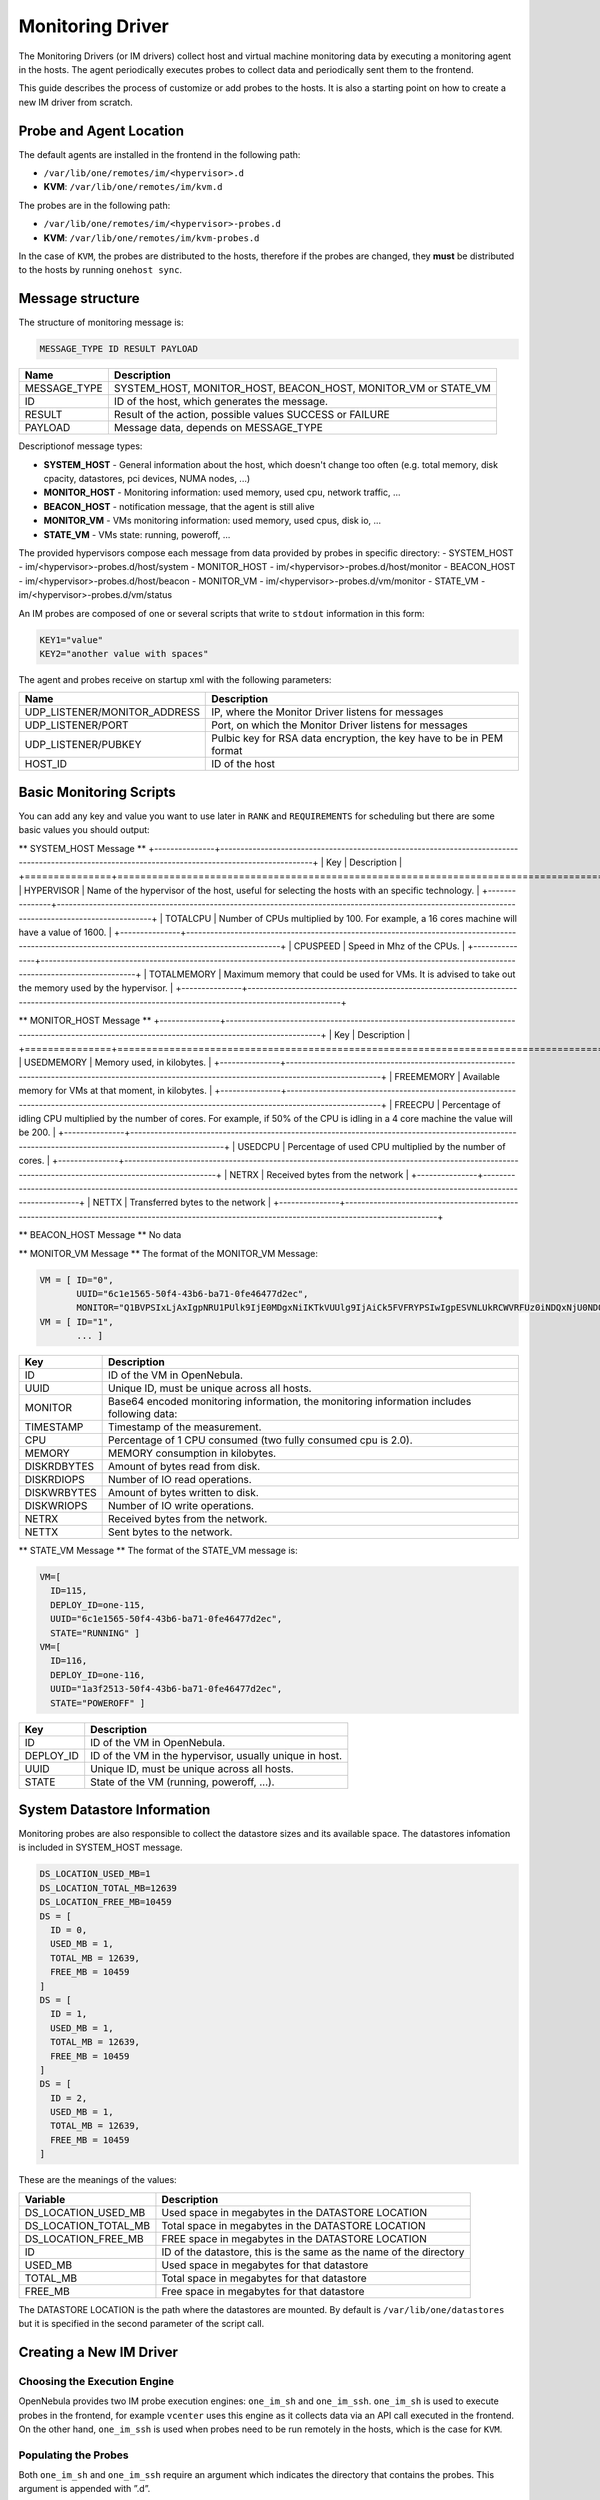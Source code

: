 .. _devel-im:

================================================================================
Monitoring Driver
================================================================================

The Monitoring Drivers (or IM drivers) collect host and virtual machine monitoring data by executing a monitoring agent in the hosts. The agent periodically executes probes to collect data and periodically sent them to the frontend.

This guide describes the process of customize or add probes to the hosts. It is also a starting point on how to create a new IM driver from scratch.

Probe and Agent Location
================================================================================

The default agents are installed in the frontend in the following path:

-  ``/var/lib/one/remotes/im/<hypervisor>.d``
-  **KVM**: ``/var/lib/one/remotes/im/kvm.d``

The probes are in the following path:

-  ``/var/lib/one/remotes/im/<hypervisor>-probes.d``
-  **KVM**: ``/var/lib/one/remotes/im/kvm-probes.d``

In the case of ``KVM``, the probes are distributed to the hosts, therefore if the probes are changed, they **must** be distributed to the hosts by running ``onehost sync``.

Message structure
================================================================================

The structure of monitoring message is:

.. code::

    MESSAGE_TYPE ID RESULT PAYLOAD

+-----------------+--------------------------------------------------------------------------+
| Name            | Description                                                              |
+=================+==========================================================================+
| MESSAGE_TYPE    | SYSTEM_HOST, MONITOR_HOST, BEACON_HOST, MONITOR_VM or STATE_VM           |
+-----------------+--------------------------------------------------------------------------+
| ID              | ID of the host, which generates the message.                             |
+-----------------+--------------------------------------------------------------------------+
| RESULT          | Result of the action, possible values SUCCESS or FAILURE                 |
+-----------------+--------------------------------------------------------------------------+
| PAYLOAD         | Message data, depends on MESSAGE_TYPE                                    |
+-----------------+--------------------------------------------------------------------------+

Descriptionof message types:

- **SYSTEM_HOST** - General information about the host, which doesn't change too often (e.g. total memory, disk cpacity, datastores, pci devices, NUMA nodes, ...)
- **MONITOR_HOST** - Monitoring information: used memory, used cpu, network traffic, ...
- **BEACON_HOST** - notification message, that the agent is still alive
- **MONITOR_VM** - VMs monitoring information: used memory, used cpus, disk io, ...
- **STATE_VM** - VMs state: running, poweroff, ...

The provided hypervisors compose each message from data provided by probes in specific directory:
- SYSTEM_HOST - im/<hypervisor>-probes.d/host/system
- MONITOR_HOST - im/<hypervisor>-probes.d/host/monitor
- BEACON_HOST - im/<hypervisor>-probes.d/host/beacon
- MONITOR_VM - im/<hypervisor>-probes.d/vm/monitor
- STATE_VM - im/<hypervisor>-probes.d/vm/status

An IM probes are composed of one or several scripts that write to ``stdout`` information in this form:

.. code::

    KEY1="value"
    KEY2="another value with spaces"

The agent and probes receive on startup xml with the following parameters:

+------------------------------+--------------------------------------------------------------------------+
| Name                         | Description                                                              |
+==============================+==========================================================================+
| UDP_LISTENER/MONITOR_ADDRESS | IP, where the Monitor Driver listens for messages                        |
+------------------------------+--------------------------------------------------------------------------+
| UDP_LISTENER/PORT            | Port, on which the Monitor Driver listens for messages                   |
+------------------------------+--------------------------------------------------------------------------+
| UDP_LISTENER/PUBKEY          | Pulbic key for RSA data encryption, the key have to be in PEM format     |
+------------------------------+--------------------------------------------------------------------------+
| HOST_ID                      | ID of the host                                                           |
+------------------------------+--------------------------------------------------------------------------+

.. _devel-im_basic_monitoring_scripts:

Basic Monitoring Scripts
================================================================================

You can add any key and value you want to use later in ``RANK`` and ``REQUIREMENTS`` for scheduling but there are some basic values you should output:

** SYSTEM_HOST Message **
+---------------+---------------------------------------------------------------------------------------------------------------------------------------------------+
| Key           | Description                                                                                                                                       |
+===============+===================================================================================================================================================+
| HYPERVISOR    | Name of the hypervisor of the host, useful for selecting the hosts with an specific technology.                                                   |
+---------------+---------------------------------------------------------------------------------------------------------------------------------------------------+
| TOTALCPU      | Number of CPUs multiplied by 100. For example, a 16 cores machine will have a value of 1600.                                                      |
+---------------+---------------------------------------------------------------------------------------------------------------------------------------------------+
| CPUSPEED      | Speed in Mhz of the CPUs.                                                                                                                         |
+---------------+---------------------------------------------------------------------------------------------------------------------------------------------------+
| TOTALMEMORY   | Maximum memory that could be used for VMs. It is advised to take out the memory used by the hypervisor.                                           |
+---------------+---------------------------------------------------------------------------------------------------------------------------------------------------+

** MONITOR_HOST Message **
+---------------+---------------------------------------------------------------------------------------------------------------------------------------------------+
| Key           | Description                                                                                                                                       |
+===============+===================================================================================================================================================+
| USEDMEMORY    | Memory used, in kilobytes.                                                                                                                        |
+---------------+---------------------------------------------------------------------------------------------------------------------------------------------------+
| FREEMEMORY    | Available memory for VMs at that moment, in kilobytes.                                                                                            |
+---------------+---------------------------------------------------------------------------------------------------------------------------------------------------+
| FREECPU       | Percentage of idling CPU multiplied by the number of cores. For example, if 50% of the CPU is idling in a 4 core machine the value will be 200.   |
+---------------+---------------------------------------------------------------------------------------------------------------------------------------------------+
| USEDCPU       | Percentage of used CPU multiplied by the number of cores.                                                                                         |
+---------------+---------------------------------------------------------------------------------------------------------------------------------------------------+
| NETRX         | Received bytes from the network                                                                                                                   |
+---------------+---------------------------------------------------------------------------------------------------------------------------------------------------+
| NETTX         | Transferred bytes to the network                                                                                                                  |
+---------------+---------------------------------------------------------------------------------------------------------------------------------------------------+

** BEACON_HOST Message **
No data

** MONITOR_VM Message **
The format of the MONITOR_VM Message:

.. code::

    VM = [ ID="0",
           UUID="6c1e1565-50f4-43b6-ba71-0fe46477d2ec",
           MONITOR="Q1BVPSIxLjAxIgpNRU1PUlk9IjE0MDgxNiIKTkVUUlg9IjAiCk5FVFRYPSIwIgpESVNLUkRCWVRFUz0iNDQxNjU0NDQiCkRJU0tXUkJZVEVTPSIxMjY2Njg4IgpESVNLUkRJT1BTPSIxMjg5IgpESVNLV1JJT1BTPSI4ODEiCg=="]
    VM = [ ID="1",
           ... ]

+---------------+----------------------------------------------------------------------------------------------+
| Key           | Description                                                                                  |
+===============+==============================================================================================+
| ID            | ID of the VM in OpenNebula.                                                                  |
+---------------+----------------------------------------------------------------------------------------------+
| UUID          | Unique ID, must be unique across all hosts.                                                  |
+---------------+----------------------------------------------------------------------------------------------+
| MONITOR       | Base64 encoded monitoring information, the monitoring information includes following data:   |
+---------------+----------------------------------------------------------------------------------------------+
| TIMESTAMP     | Timestamp of the measurement.                                                                |
+---------------+----------------------------------------------------------------------------------------------+
| CPU           | Percentage of 1 CPU consumed (two fully consumed cpu is 2.0).                                |
+---------------+----------------------------------------------------------------------------------------------+
| MEMORY        | MEMORY consumption in kilobytes.                                                             |
+---------------+----------------------------------------------------------------------------------------------+
| DISKRDBYTES   | Amount of bytes read from disk.                                                              |
+---------------+----------------------------------------------------------------------------------------------+
| DISKRDIOPS    | Number of IO read operations.                                                                |
+---------------+----------------------------------------------------------------------------------------------+
| DISKWRBYTES   | Amount of bytes written to disk.                                                             |
+---------------+----------------------------------------------------------------------------------------------+
| DISKWRIOPS    | Number of IO write operations.                                                               |
+---------------+----------------------------------------------------------------------------------------------+
| NETRX         | Received bytes from the network.                                                             |
+---------------+----------------------------------------------------------------------------------------------+
| NETTX         | Sent bytes to the network.                                                                   |
+---------------+----------------------------------------------------------------------------------------------+

** STATE_VM Message **
The format of the STATE_VM message is:

.. code::

    VM=[
      ID=115,
      DEPLOY_ID=one-115,
      UUID="6c1e1565-50f4-43b6-ba71-0fe46477d2ec",
      STATE="RUNNING" ]
    VM=[
      ID=116,
      DEPLOY_ID=one-116,
      UUID="1a3f2513-50f4-43b6-ba71-0fe46477d2ec",
      STATE="POWEROFF" ]

+---------------+-------------------------------------------------------------------------------------------+
| Key           | Description                                                                               |
+===============+===========================================================================================+
| ID            | ID of the VM in OpenNebula.                                                               |
+---------------+-------------------------------------------------------------------------------------------+
| DEPLOY_ID     | ID of the VM in the hypervisor, usually unique in host.                                   |
+---------------+-------------------------------------------------------------------------------------------+
| UUID          | Unique ID, must be unique across all hosts.                                               |
+---------------+-------------------------------------------------------------------------------------------+
| STATE         | State of the VM (running, poweroff, ...).                                                 |
+---------------+-------------------------------------------------------------------------------------------+

.. _devel-im_vm_information:

System Datastore Information
================================================================================

Monitoring probes are also responsible to collect the datastore sizes and its available space. The datastores infomation is included in SYSTEM_HOST message.

.. code::

    DS_LOCATION_USED_MB=1
    DS_LOCATION_TOTAL_MB=12639
    DS_LOCATION_FREE_MB=10459
    DS = [
      ID = 0,
      USED_MB = 1,
      TOTAL_MB = 12639,
      FREE_MB = 10459
    ]
    DS = [
      ID = 1,
      USED_MB = 1,
      TOTAL_MB = 12639,
      FREE_MB = 10459
    ]
    DS = [
      ID = 2,
      USED_MB = 1,
      TOTAL_MB = 12639,
      FREE_MB = 10459
    ]

These are the meanings of the values:

+---------------------------+----------------------------------------------------------------------+
| Variable                  | Description                                                          |
+===========================+======================================================================+
| DS\_LOCATION\_USED\_MB    | Used space in megabytes in the DATASTORE LOCATION                    |
+---------------------------+----------------------------------------------------------------------+
| DS\_LOCATION\_TOTAL\_MB   | Total space in megabytes in the DATASTORE LOCATION                   |
+---------------------------+----------------------------------------------------------------------+
| DS\_LOCATION\_FREE\_MB    | FREE space in megabytes in the DATASTORE LOCATION                    |
+---------------------------+----------------------------------------------------------------------+
| ID                        | ID of the datastore, this is the same as the name of the directory   |
+---------------------------+----------------------------------------------------------------------+
| USED\_MB                  | Used space in megabytes for that datastore                           |
+---------------------------+----------------------------------------------------------------------+
| TOTAL\_MB                 | Total space in megabytes for that datastore                          |
+---------------------------+----------------------------------------------------------------------+
| FREE\_MB                  | Free space in megabytes for that datastore                           |
+---------------------------+----------------------------------------------------------------------+

The DATASTORE LOCATION is the path where the datastores are mounted. By default is ``/var/lib/one/datastores`` but it is specified in the second parameter of the script call.

Creating a New IM Driver
================================================================================

Choosing the Execution Engine
--------------------------------------------------------------------------------

OpenNebula provides two IM probe execution engines: ``one_im_sh`` and ``one_im_ssh``. ``one_im_sh`` is used to execute probes in the frontend, for example ``vcenter`` uses this engine as it collects data via an API call executed in the frontend. On the other hand, ``one_im_ssh`` is used when probes need to be run remotely in the hosts, which is the case for ``KVM``.

Populating the Probes
--------------------------------------------------------------------------------

Both ``one_im_sh`` and ``one_im_ssh`` require an argument which indicates the directory that contains the probes. This argument is appended with ”.d”.

Making Use of collectd
--------------------------------------------------------------------------------

If the new IM driver wishes to use the ``collectd`` component, it needs to:

-  Use ``one_im_ssh``
-  The ``/var/lib/one/remotes/im/<im_name>.d`` should **only** contain 2 files, the sames that are provided by default inside ``kvm.d``, which are: ``collectd-client_control.sh`` and ``collectd-client.rb``.
-  The probes should be actually placed in the ``/var/lib/one/remotes/im/<im_name>-probes.d`` folder.

Enabling the Driver
--------------------------------------------------------------------------------

A new IM section should be placed added to ``monitord.conf``.

Example:

.. code::

    IM_MAD = [
          name       = "ganglia",
          executable = "one_im_sh",
          arguments  = "ganglia" ]

